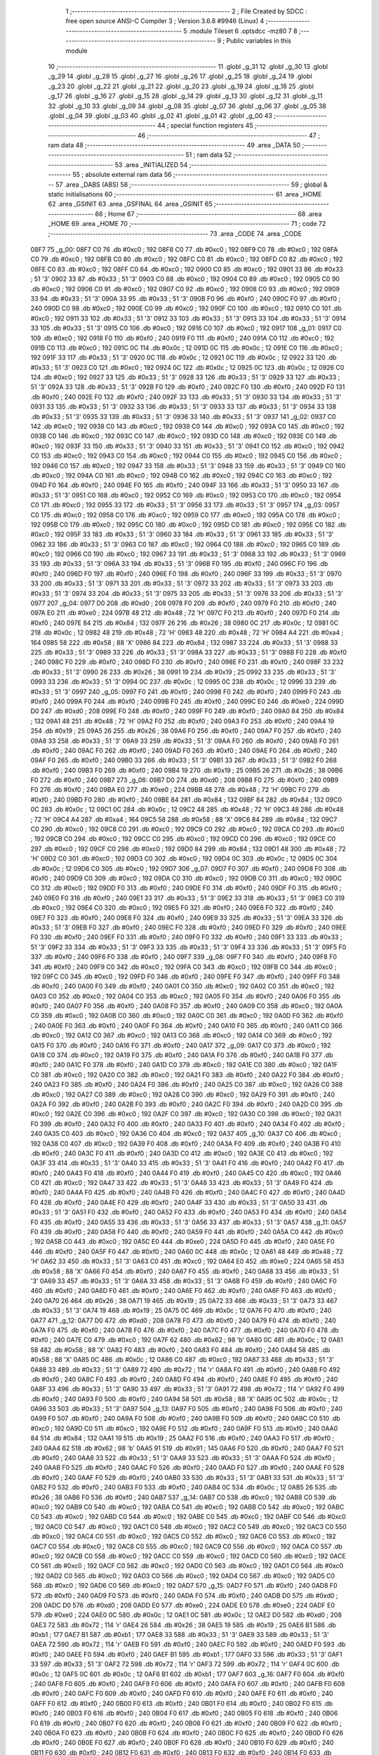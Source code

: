                               1 ;--------------------------------------------------------
                              2 ; File Created by SDCC : free open source ANSI-C Compiler
                              3 ; Version 3.6.8 #9946 (Linux)
                              4 ;--------------------------------------------------------
                              5 	.module Tileset
                              6 	.optsdcc -mz80
                              7 	
                              8 ;--------------------------------------------------------
                              9 ; Public variables in this module
                             10 ;--------------------------------------------------------
                             11 	.globl _g_31
                             12 	.globl _g_30
                             13 	.globl _g_29
                             14 	.globl _g_28
                             15 	.globl _g_27
                             16 	.globl _g_26
                             17 	.globl _g_25
                             18 	.globl _g_24
                             19 	.globl _g_23
                             20 	.globl _g_22
                             21 	.globl _g_21
                             22 	.globl _g_20
                             23 	.globl _g_19
                             24 	.globl _g_18
                             25 	.globl _g_17
                             26 	.globl _g_16
                             27 	.globl _g_15
                             28 	.globl _g_14
                             29 	.globl _g_13
                             30 	.globl _g_12
                             31 	.globl _g_11
                             32 	.globl _g_10
                             33 	.globl _g_09
                             34 	.globl _g_08
                             35 	.globl _g_07
                             36 	.globl _g_06
                             37 	.globl _g_05
                             38 	.globl _g_04
                             39 	.globl _g_03
                             40 	.globl _g_02
                             41 	.globl _g_01
                             42 	.globl _g_00
                             43 ;--------------------------------------------------------
                             44 ; special function registers
                             45 ;--------------------------------------------------------
                             46 ;--------------------------------------------------------
                             47 ; ram data
                             48 ;--------------------------------------------------------
                             49 	.area _DATA
                             50 ;--------------------------------------------------------
                             51 ; ram data
                             52 ;--------------------------------------------------------
                             53 	.area _INITIALIZED
                             54 ;--------------------------------------------------------
                             55 ; absolute external ram data
                             56 ;--------------------------------------------------------
                             57 	.area _DABS (ABS)
                             58 ;--------------------------------------------------------
                             59 ; global & static initialisations
                             60 ;--------------------------------------------------------
                             61 	.area _HOME
                             62 	.area _GSINIT
                             63 	.area _GSFINAL
                             64 	.area _GSINIT
                             65 ;--------------------------------------------------------
                             66 ; Home
                             67 ;--------------------------------------------------------
                             68 	.area _HOME
                             69 	.area _HOME
                             70 ;--------------------------------------------------------
                             71 ; code
                             72 ;--------------------------------------------------------
                             73 	.area _CODE
                             74 	.area _CODE
   08F7                      75 _g_00:
   08F7 C0                   76 	.db #0xc0	; 192
   08F8 C0                   77 	.db #0xc0	; 192
   08F9 C0                   78 	.db #0xc0	; 192
   08FA C0                   79 	.db #0xc0	; 192
   08FB C0                   80 	.db #0xc0	; 192
   08FC C0                   81 	.db #0xc0	; 192
   08FD C0                   82 	.db #0xc0	; 192
   08FE C0                   83 	.db #0xc0	; 192
   08FF C0                   84 	.db #0xc0	; 192
   0900 C0                   85 	.db #0xc0	; 192
   0901 33                   86 	.db #0x33	; 51	'3'
   0902 33                   87 	.db #0x33	; 51	'3'
   0903 C0                   88 	.db #0xc0	; 192
   0904 C0                   89 	.db #0xc0	; 192
   0905 C0                   90 	.db #0xc0	; 192
   0906 C0                   91 	.db #0xc0	; 192
   0907 C0                   92 	.db #0xc0	; 192
   0908 C0                   93 	.db #0xc0	; 192
   0909 33                   94 	.db #0x33	; 51	'3'
   090A 33                   95 	.db #0x33	; 51	'3'
   090B F0                   96 	.db #0xf0	; 240
   090C F0                   97 	.db #0xf0	; 240
   090D C0                   98 	.db #0xc0	; 192
   090E C0                   99 	.db #0xc0	; 192
   090F C0                  100 	.db #0xc0	; 192
   0910 C0                  101 	.db #0xc0	; 192
   0911 33                  102 	.db #0x33	; 51	'3'
   0912 33                  103 	.db #0x33	; 51	'3'
   0913 33                  104 	.db #0x33	; 51	'3'
   0914 33                  105 	.db #0x33	; 51	'3'
   0915 C0                  106 	.db #0xc0	; 192
   0916 C0                  107 	.db #0xc0	; 192
   0917                     108 _g_01:
   0917 C0                  109 	.db #0xc0	; 192
   0918 F0                  110 	.db #0xf0	; 240
   0919 F0                  111 	.db #0xf0	; 240
   091A C0                  112 	.db #0xc0	; 192
   091B C0                  113 	.db #0xc0	; 192
   091C 0C                  114 	.db #0x0c	; 12
   091D 0C                  115 	.db #0x0c	; 12
   091E C0                  116 	.db #0xc0	; 192
   091F 33                  117 	.db #0x33	; 51	'3'
   0920 0C                  118 	.db #0x0c	; 12
   0921 0C                  119 	.db #0x0c	; 12
   0922 33                  120 	.db #0x33	; 51	'3'
   0923 C0                  121 	.db #0xc0	; 192
   0924 0C                  122 	.db #0x0c	; 12
   0925 0C                  123 	.db #0x0c	; 12
   0926 C0                  124 	.db #0xc0	; 192
   0927 33                  125 	.db #0x33	; 51	'3'
   0928 33                  126 	.db #0x33	; 51	'3'
   0929 33                  127 	.db #0x33	; 51	'3'
   092A 33                  128 	.db #0x33	; 51	'3'
   092B F0                  129 	.db #0xf0	; 240
   092C F0                  130 	.db #0xf0	; 240
   092D F0                  131 	.db #0xf0	; 240
   092E F0                  132 	.db #0xf0	; 240
   092F 33                  133 	.db #0x33	; 51	'3'
   0930 33                  134 	.db #0x33	; 51	'3'
   0931 33                  135 	.db #0x33	; 51	'3'
   0932 33                  136 	.db #0x33	; 51	'3'
   0933 33                  137 	.db #0x33	; 51	'3'
   0934 33                  138 	.db #0x33	; 51	'3'
   0935 33                  139 	.db #0x33	; 51	'3'
   0936 33                  140 	.db #0x33	; 51	'3'
   0937                     141 _g_02:
   0937 C0                  142 	.db #0xc0	; 192
   0938 C0                  143 	.db #0xc0	; 192
   0939 C0                  144 	.db #0xc0	; 192
   093A C0                  145 	.db #0xc0	; 192
   093B C0                  146 	.db #0xc0	; 192
   093C C0                  147 	.db #0xc0	; 192
   093D C0                  148 	.db #0xc0	; 192
   093E C0                  149 	.db #0xc0	; 192
   093F 33                  150 	.db #0x33	; 51	'3'
   0940 33                  151 	.db #0x33	; 51	'3'
   0941 C0                  152 	.db #0xc0	; 192
   0942 C0                  153 	.db #0xc0	; 192
   0943 C0                  154 	.db #0xc0	; 192
   0944 C0                  155 	.db #0xc0	; 192
   0945 C0                  156 	.db #0xc0	; 192
   0946 C0                  157 	.db #0xc0	; 192
   0947 33                  158 	.db #0x33	; 51	'3'
   0948 33                  159 	.db #0x33	; 51	'3'
   0949 C0                  160 	.db #0xc0	; 192
   094A C0                  161 	.db #0xc0	; 192
   094B C0                  162 	.db #0xc0	; 192
   094C C0                  163 	.db #0xc0	; 192
   094D F0                  164 	.db #0xf0	; 240
   094E F0                  165 	.db #0xf0	; 240
   094F 33                  166 	.db #0x33	; 51	'3'
   0950 33                  167 	.db #0x33	; 51	'3'
   0951 C0                  168 	.db #0xc0	; 192
   0952 C0                  169 	.db #0xc0	; 192
   0953 C0                  170 	.db #0xc0	; 192
   0954 C0                  171 	.db #0xc0	; 192
   0955 33                  172 	.db #0x33	; 51	'3'
   0956 33                  173 	.db #0x33	; 51	'3'
   0957                     174 _g_03:
   0957 C0                  175 	.db #0xc0	; 192
   0958 C0                  176 	.db #0xc0	; 192
   0959 C0                  177 	.db #0xc0	; 192
   095A C0                  178 	.db #0xc0	; 192
   095B C0                  179 	.db #0xc0	; 192
   095C C0                  180 	.db #0xc0	; 192
   095D C0                  181 	.db #0xc0	; 192
   095E C0                  182 	.db #0xc0	; 192
   095F 33                  183 	.db #0x33	; 51	'3'
   0960 33                  184 	.db #0x33	; 51	'3'
   0961 33                  185 	.db #0x33	; 51	'3'
   0962 33                  186 	.db #0x33	; 51	'3'
   0963 C0                  187 	.db #0xc0	; 192
   0964 C0                  188 	.db #0xc0	; 192
   0965 C0                  189 	.db #0xc0	; 192
   0966 C0                  190 	.db #0xc0	; 192
   0967 33                  191 	.db #0x33	; 51	'3'
   0968 33                  192 	.db #0x33	; 51	'3'
   0969 33                  193 	.db #0x33	; 51	'3'
   096A 33                  194 	.db #0x33	; 51	'3'
   096B F0                  195 	.db #0xf0	; 240
   096C F0                  196 	.db #0xf0	; 240
   096D F0                  197 	.db #0xf0	; 240
   096E F0                  198 	.db #0xf0	; 240
   096F 33                  199 	.db #0x33	; 51	'3'
   0970 33                  200 	.db #0x33	; 51	'3'
   0971 33                  201 	.db #0x33	; 51	'3'
   0972 33                  202 	.db #0x33	; 51	'3'
   0973 33                  203 	.db #0x33	; 51	'3'
   0974 33                  204 	.db #0x33	; 51	'3'
   0975 33                  205 	.db #0x33	; 51	'3'
   0976 33                  206 	.db #0x33	; 51	'3'
   0977                     207 _g_04:
   0977 D0                  208 	.db #0xd0	; 208
   0978 F0                  209 	.db #0xf0	; 240
   0979 F0                  210 	.db #0xf0	; 240
   097A E0                  211 	.db #0xe0	; 224
   097B 48                  212 	.db #0x48	; 72	'H'
   097C F0                  213 	.db #0xf0	; 240
   097D F0                  214 	.db #0xf0	; 240
   097E 84                  215 	.db #0x84	; 132
   097F 26                  216 	.db #0x26	; 38
   0980 0C                  217 	.db #0x0c	; 12
   0981 0C                  218 	.db #0x0c	; 12
   0982 48                  219 	.db #0x48	; 72	'H'
   0983 48                  220 	.db #0x48	; 72	'H'
   0984 A4                  221 	.db #0xa4	; 164
   0985 58                  222 	.db #0x58	; 88	'X'
   0986 84                  223 	.db #0x84	; 132
   0987 33                  224 	.db #0x33	; 51	'3'
   0988 33                  225 	.db #0x33	; 51	'3'
   0989 33                  226 	.db #0x33	; 51	'3'
   098A 33                  227 	.db #0x33	; 51	'3'
   098B F0                  228 	.db #0xf0	; 240
   098C F0                  229 	.db #0xf0	; 240
   098D F0                  230 	.db #0xf0	; 240
   098E F0                  231 	.db #0xf0	; 240
   098F 33                  232 	.db #0x33	; 51	'3'
   0990 26                  233 	.db #0x26	; 38
   0991 19                  234 	.db #0x19	; 25
   0992 33                  235 	.db #0x33	; 51	'3'
   0993 33                  236 	.db #0x33	; 51	'3'
   0994 0C                  237 	.db #0x0c	; 12
   0995 0C                  238 	.db #0x0c	; 12
   0996 33                  239 	.db #0x33	; 51	'3'
   0997                     240 _g_05:
   0997 F0                  241 	.db #0xf0	; 240
   0998 F0                  242 	.db #0xf0	; 240
   0999 F0                  243 	.db #0xf0	; 240
   099A F0                  244 	.db #0xf0	; 240
   099B F0                  245 	.db #0xf0	; 240
   099C E0                  246 	.db #0xe0	; 224
   099D D0                  247 	.db #0xd0	; 208
   099E F0                  248 	.db #0xf0	; 240
   099F F0                  249 	.db #0xf0	; 240
   09A0 84                  250 	.db #0x84	; 132
   09A1 48                  251 	.db #0x48	; 72	'H'
   09A2 F0                  252 	.db #0xf0	; 240
   09A3 F0                  253 	.db #0xf0	; 240
   09A4 19                  254 	.db #0x19	; 25
   09A5 26                  255 	.db #0x26	; 38
   09A6 F0                  256 	.db #0xf0	; 240
   09A7 F0                  257 	.db #0xf0	; 240
   09A8 33                  258 	.db #0x33	; 51	'3'
   09A9 33                  259 	.db #0x33	; 51	'3'
   09AA F0                  260 	.db #0xf0	; 240
   09AB F0                  261 	.db #0xf0	; 240
   09AC F0                  262 	.db #0xf0	; 240
   09AD F0                  263 	.db #0xf0	; 240
   09AE F0                  264 	.db #0xf0	; 240
   09AF F0                  265 	.db #0xf0	; 240
   09B0 33                  266 	.db #0x33	; 51	'3'
   09B1 33                  267 	.db #0x33	; 51	'3'
   09B2 F0                  268 	.db #0xf0	; 240
   09B3 F0                  269 	.db #0xf0	; 240
   09B4 19                  270 	.db #0x19	; 25
   09B5 26                  271 	.db #0x26	; 38
   09B6 F0                  272 	.db #0xf0	; 240
   09B7                     273 _g_06:
   09B7 D0                  274 	.db #0xd0	; 208
   09B8 F0                  275 	.db #0xf0	; 240
   09B9 F0                  276 	.db #0xf0	; 240
   09BA E0                  277 	.db #0xe0	; 224
   09BB 48                  278 	.db #0x48	; 72	'H'
   09BC F0                  279 	.db #0xf0	; 240
   09BD F0                  280 	.db #0xf0	; 240
   09BE 84                  281 	.db #0x84	; 132
   09BF 84                  282 	.db #0x84	; 132
   09C0 0C                  283 	.db #0x0c	; 12
   09C1 0C                  284 	.db #0x0c	; 12
   09C2 48                  285 	.db #0x48	; 72	'H'
   09C3 48                  286 	.db #0x48	; 72	'H'
   09C4 A4                  287 	.db #0xa4	; 164
   09C5 58                  288 	.db #0x58	; 88	'X'
   09C6 84                  289 	.db #0x84	; 132
   09C7 C0                  290 	.db #0xc0	; 192
   09C8 C0                  291 	.db #0xc0	; 192
   09C9 C0                  292 	.db #0xc0	; 192
   09CA C0                  293 	.db #0xc0	; 192
   09CB C0                  294 	.db #0xc0	; 192
   09CC C0                  295 	.db #0xc0	; 192
   09CD C0                  296 	.db #0xc0	; 192
   09CE C0                  297 	.db #0xc0	; 192
   09CF C0                  298 	.db #0xc0	; 192
   09D0 84                  299 	.db #0x84	; 132
   09D1 48                  300 	.db #0x48	; 72	'H'
   09D2 C0                  301 	.db #0xc0	; 192
   09D3 C0                  302 	.db #0xc0	; 192
   09D4 0C                  303 	.db #0x0c	; 12
   09D5 0C                  304 	.db #0x0c	; 12
   09D6 C0                  305 	.db #0xc0	; 192
   09D7                     306 _g_07:
   09D7 F0                  307 	.db #0xf0	; 240
   09D8 F0                  308 	.db #0xf0	; 240
   09D9 C0                  309 	.db #0xc0	; 192
   09DA C0                  310 	.db #0xc0	; 192
   09DB C0                  311 	.db #0xc0	; 192
   09DC C0                  312 	.db #0xc0	; 192
   09DD F0                  313 	.db #0xf0	; 240
   09DE F0                  314 	.db #0xf0	; 240
   09DF F0                  315 	.db #0xf0	; 240
   09E0 F0                  316 	.db #0xf0	; 240
   09E1 33                  317 	.db #0x33	; 51	'3'
   09E2 33                  318 	.db #0x33	; 51	'3'
   09E3 C0                  319 	.db #0xc0	; 192
   09E4 C0                  320 	.db #0xc0	; 192
   09E5 F0                  321 	.db #0xf0	; 240
   09E6 F0                  322 	.db #0xf0	; 240
   09E7 F0                  323 	.db #0xf0	; 240
   09E8 F0                  324 	.db #0xf0	; 240
   09E9 33                  325 	.db #0x33	; 51	'3'
   09EA 33                  326 	.db #0x33	; 51	'3'
   09EB F0                  327 	.db #0xf0	; 240
   09EC F0                  328 	.db #0xf0	; 240
   09ED F0                  329 	.db #0xf0	; 240
   09EE F0                  330 	.db #0xf0	; 240
   09EF F0                  331 	.db #0xf0	; 240
   09F0 F0                  332 	.db #0xf0	; 240
   09F1 33                  333 	.db #0x33	; 51	'3'
   09F2 33                  334 	.db #0x33	; 51	'3'
   09F3 33                  335 	.db #0x33	; 51	'3'
   09F4 33                  336 	.db #0x33	; 51	'3'
   09F5 F0                  337 	.db #0xf0	; 240
   09F6 F0                  338 	.db #0xf0	; 240
   09F7                     339 _g_08:
   09F7 F0                  340 	.db #0xf0	; 240
   09F8 F0                  341 	.db #0xf0	; 240
   09F9 C0                  342 	.db #0xc0	; 192
   09FA C0                  343 	.db #0xc0	; 192
   09FB C0                  344 	.db #0xc0	; 192
   09FC C0                  345 	.db #0xc0	; 192
   09FD F0                  346 	.db #0xf0	; 240
   09FE F0                  347 	.db #0xf0	; 240
   09FF F0                  348 	.db #0xf0	; 240
   0A00 F0                  349 	.db #0xf0	; 240
   0A01 C0                  350 	.db #0xc0	; 192
   0A02 C0                  351 	.db #0xc0	; 192
   0A03 C0                  352 	.db #0xc0	; 192
   0A04 C0                  353 	.db #0xc0	; 192
   0A05 F0                  354 	.db #0xf0	; 240
   0A06 F0                  355 	.db #0xf0	; 240
   0A07 F0                  356 	.db #0xf0	; 240
   0A08 F0                  357 	.db #0xf0	; 240
   0A09 C0                  358 	.db #0xc0	; 192
   0A0A C0                  359 	.db #0xc0	; 192
   0A0B C0                  360 	.db #0xc0	; 192
   0A0C C0                  361 	.db #0xc0	; 192
   0A0D F0                  362 	.db #0xf0	; 240
   0A0E F0                  363 	.db #0xf0	; 240
   0A0F F0                  364 	.db #0xf0	; 240
   0A10 F0                  365 	.db #0xf0	; 240
   0A11 C0                  366 	.db #0xc0	; 192
   0A12 C0                  367 	.db #0xc0	; 192
   0A13 C0                  368 	.db #0xc0	; 192
   0A14 C0                  369 	.db #0xc0	; 192
   0A15 F0                  370 	.db #0xf0	; 240
   0A16 F0                  371 	.db #0xf0	; 240
   0A17                     372 _g_09:
   0A17 C0                  373 	.db #0xc0	; 192
   0A18 C0                  374 	.db #0xc0	; 192
   0A19 F0                  375 	.db #0xf0	; 240
   0A1A F0                  376 	.db #0xf0	; 240
   0A1B F0                  377 	.db #0xf0	; 240
   0A1C F0                  378 	.db #0xf0	; 240
   0A1D C0                  379 	.db #0xc0	; 192
   0A1E C0                  380 	.db #0xc0	; 192
   0A1F C0                  381 	.db #0xc0	; 192
   0A20 C0                  382 	.db #0xc0	; 192
   0A21 F0                  383 	.db #0xf0	; 240
   0A22 F0                  384 	.db #0xf0	; 240
   0A23 F0                  385 	.db #0xf0	; 240
   0A24 F0                  386 	.db #0xf0	; 240
   0A25 C0                  387 	.db #0xc0	; 192
   0A26 C0                  388 	.db #0xc0	; 192
   0A27 C0                  389 	.db #0xc0	; 192
   0A28 C0                  390 	.db #0xc0	; 192
   0A29 F0                  391 	.db #0xf0	; 240
   0A2A F0                  392 	.db #0xf0	; 240
   0A2B F0                  393 	.db #0xf0	; 240
   0A2C F0                  394 	.db #0xf0	; 240
   0A2D C0                  395 	.db #0xc0	; 192
   0A2E C0                  396 	.db #0xc0	; 192
   0A2F C0                  397 	.db #0xc0	; 192
   0A30 C0                  398 	.db #0xc0	; 192
   0A31 F0                  399 	.db #0xf0	; 240
   0A32 F0                  400 	.db #0xf0	; 240
   0A33 F0                  401 	.db #0xf0	; 240
   0A34 F0                  402 	.db #0xf0	; 240
   0A35 C0                  403 	.db #0xc0	; 192
   0A36 C0                  404 	.db #0xc0	; 192
   0A37                     405 _g_10:
   0A37 C0                  406 	.db #0xc0	; 192
   0A38 C0                  407 	.db #0xc0	; 192
   0A39 F0                  408 	.db #0xf0	; 240
   0A3A F0                  409 	.db #0xf0	; 240
   0A3B F0                  410 	.db #0xf0	; 240
   0A3C F0                  411 	.db #0xf0	; 240
   0A3D C0                  412 	.db #0xc0	; 192
   0A3E C0                  413 	.db #0xc0	; 192
   0A3F 33                  414 	.db #0x33	; 51	'3'
   0A40 33                  415 	.db #0x33	; 51	'3'
   0A41 F0                  416 	.db #0xf0	; 240
   0A42 F0                  417 	.db #0xf0	; 240
   0A43 F0                  418 	.db #0xf0	; 240
   0A44 F0                  419 	.db #0xf0	; 240
   0A45 C0                  420 	.db #0xc0	; 192
   0A46 C0                  421 	.db #0xc0	; 192
   0A47 33                  422 	.db #0x33	; 51	'3'
   0A48 33                  423 	.db #0x33	; 51	'3'
   0A49 F0                  424 	.db #0xf0	; 240
   0A4A F0                  425 	.db #0xf0	; 240
   0A4B F0                  426 	.db #0xf0	; 240
   0A4C F0                  427 	.db #0xf0	; 240
   0A4D F0                  428 	.db #0xf0	; 240
   0A4E F0                  429 	.db #0xf0	; 240
   0A4F 33                  430 	.db #0x33	; 51	'3'
   0A50 33                  431 	.db #0x33	; 51	'3'
   0A51 F0                  432 	.db #0xf0	; 240
   0A52 F0                  433 	.db #0xf0	; 240
   0A53 F0                  434 	.db #0xf0	; 240
   0A54 F0                  435 	.db #0xf0	; 240
   0A55 33                  436 	.db #0x33	; 51	'3'
   0A56 33                  437 	.db #0x33	; 51	'3'
   0A57                     438 _g_11:
   0A57 F0                  439 	.db #0xf0	; 240
   0A58 F0                  440 	.db #0xf0	; 240
   0A59 F0                  441 	.db #0xf0	; 240
   0A5A C0                  442 	.db #0xc0	; 192
   0A5B C0                  443 	.db #0xc0	; 192
   0A5C E0                  444 	.db #0xe0	; 224
   0A5D F0                  445 	.db #0xf0	; 240
   0A5E F0                  446 	.db #0xf0	; 240
   0A5F F0                  447 	.db #0xf0	; 240
   0A60 0C                  448 	.db #0x0c	; 12
   0A61 48                  449 	.db #0x48	; 72	'H'
   0A62 33                  450 	.db #0x33	; 51	'3'
   0A63 C0                  451 	.db #0xc0	; 192
   0A64 E0                  452 	.db #0xe0	; 224
   0A65 58                  453 	.db #0x58	; 88	'X'
   0A66 F0                  454 	.db #0xf0	; 240
   0A67 F0                  455 	.db #0xf0	; 240
   0A68 33                  456 	.db #0x33	; 51	'3'
   0A69 33                  457 	.db #0x33	; 51	'3'
   0A6A 33                  458 	.db #0x33	; 51	'3'
   0A6B F0                  459 	.db #0xf0	; 240
   0A6C F0                  460 	.db #0xf0	; 240
   0A6D F0                  461 	.db #0xf0	; 240
   0A6E F0                  462 	.db #0xf0	; 240
   0A6F F0                  463 	.db #0xf0	; 240
   0A70 26                  464 	.db #0x26	; 38
   0A71 19                  465 	.db #0x19	; 25
   0A72 33                  466 	.db #0x33	; 51	'3'
   0A73 33                  467 	.db #0x33	; 51	'3'
   0A74 19                  468 	.db #0x19	; 25
   0A75 0C                  469 	.db #0x0c	; 12
   0A76 F0                  470 	.db #0xf0	; 240
   0A77                     471 _g_12:
   0A77 D0                  472 	.db #0xd0	; 208
   0A78 F0                  473 	.db #0xf0	; 240
   0A79 F0                  474 	.db #0xf0	; 240
   0A7A F0                  475 	.db #0xf0	; 240
   0A7B F0                  476 	.db #0xf0	; 240
   0A7C F0                  477 	.db #0xf0	; 240
   0A7D F0                  478 	.db #0xf0	; 240
   0A7E C0                  479 	.db #0xc0	; 192
   0A7F 62                  480 	.db #0x62	; 98	'b'
   0A80 0C                  481 	.db #0x0c	; 12
   0A81 58                  482 	.db #0x58	; 88	'X'
   0A82 F0                  483 	.db #0xf0	; 240
   0A83 F0                  484 	.db #0xf0	; 240
   0A84 58                  485 	.db #0x58	; 88	'X'
   0A85 0C                  486 	.db #0x0c	; 12
   0A86 C0                  487 	.db #0xc0	; 192
   0A87 33                  488 	.db #0x33	; 51	'3'
   0A88 33                  489 	.db #0x33	; 51	'3'
   0A89 72                  490 	.db #0x72	; 114	'r'
   0A8A F0                  491 	.db #0xf0	; 240
   0A8B F0                  492 	.db #0xf0	; 240
   0A8C F0                  493 	.db #0xf0	; 240
   0A8D F0                  494 	.db #0xf0	; 240
   0A8E F0                  495 	.db #0xf0	; 240
   0A8F 33                  496 	.db #0x33	; 51	'3'
   0A90 33                  497 	.db #0x33	; 51	'3'
   0A91 72                  498 	.db #0x72	; 114	'r'
   0A92 F0                  499 	.db #0xf0	; 240
   0A93 F0                  500 	.db #0xf0	; 240
   0A94 58                  501 	.db #0x58	; 88	'X'
   0A95 0C                  502 	.db #0x0c	; 12
   0A96 33                  503 	.db #0x33	; 51	'3'
   0A97                     504 _g_13:
   0A97 F0                  505 	.db #0xf0	; 240
   0A98 F0                  506 	.db #0xf0	; 240
   0A99 F0                  507 	.db #0xf0	; 240
   0A9A F0                  508 	.db #0xf0	; 240
   0A9B F0                  509 	.db #0xf0	; 240
   0A9C C0                  510 	.db #0xc0	; 192
   0A9D C0                  511 	.db #0xc0	; 192
   0A9E F0                  512 	.db #0xf0	; 240
   0A9F F0                  513 	.db #0xf0	; 240
   0AA0 84                  514 	.db #0x84	; 132
   0AA1 19                  515 	.db #0x19	; 25
   0AA2 F0                  516 	.db #0xf0	; 240
   0AA3 F0                  517 	.db #0xf0	; 240
   0AA4 62                  518 	.db #0x62	; 98	'b'
   0AA5 91                  519 	.db #0x91	; 145
   0AA6 F0                  520 	.db #0xf0	; 240
   0AA7 F0                  521 	.db #0xf0	; 240
   0AA8 33                  522 	.db #0x33	; 51	'3'
   0AA9 33                  523 	.db #0x33	; 51	'3'
   0AAA F0                  524 	.db #0xf0	; 240
   0AAB F0                  525 	.db #0xf0	; 240
   0AAC F0                  526 	.db #0xf0	; 240
   0AAD F0                  527 	.db #0xf0	; 240
   0AAE F0                  528 	.db #0xf0	; 240
   0AAF F0                  529 	.db #0xf0	; 240
   0AB0 33                  530 	.db #0x33	; 51	'3'
   0AB1 33                  531 	.db #0x33	; 51	'3'
   0AB2 F0                  532 	.db #0xf0	; 240
   0AB3 F0                  533 	.db #0xf0	; 240
   0AB4 0C                  534 	.db #0x0c	; 12
   0AB5 26                  535 	.db #0x26	; 38
   0AB6 F0                  536 	.db #0xf0	; 240
   0AB7                     537 _g_14:
   0AB7 C0                  538 	.db #0xc0	; 192
   0AB8 C0                  539 	.db #0xc0	; 192
   0AB9 C0                  540 	.db #0xc0	; 192
   0ABA C0                  541 	.db #0xc0	; 192
   0ABB C0                  542 	.db #0xc0	; 192
   0ABC C0                  543 	.db #0xc0	; 192
   0ABD C0                  544 	.db #0xc0	; 192
   0ABE C0                  545 	.db #0xc0	; 192
   0ABF C0                  546 	.db #0xc0	; 192
   0AC0 C0                  547 	.db #0xc0	; 192
   0AC1 C0                  548 	.db #0xc0	; 192
   0AC2 C0                  549 	.db #0xc0	; 192
   0AC3 C0                  550 	.db #0xc0	; 192
   0AC4 C0                  551 	.db #0xc0	; 192
   0AC5 C0                  552 	.db #0xc0	; 192
   0AC6 C0                  553 	.db #0xc0	; 192
   0AC7 C0                  554 	.db #0xc0	; 192
   0AC8 C0                  555 	.db #0xc0	; 192
   0AC9 C0                  556 	.db #0xc0	; 192
   0ACA C0                  557 	.db #0xc0	; 192
   0ACB C0                  558 	.db #0xc0	; 192
   0ACC C0                  559 	.db #0xc0	; 192
   0ACD C0                  560 	.db #0xc0	; 192
   0ACE C0                  561 	.db #0xc0	; 192
   0ACF C0                  562 	.db #0xc0	; 192
   0AD0 C0                  563 	.db #0xc0	; 192
   0AD1 C0                  564 	.db #0xc0	; 192
   0AD2 C0                  565 	.db #0xc0	; 192
   0AD3 C0                  566 	.db #0xc0	; 192
   0AD4 C0                  567 	.db #0xc0	; 192
   0AD5 C0                  568 	.db #0xc0	; 192
   0AD6 C0                  569 	.db #0xc0	; 192
   0AD7                     570 _g_15:
   0AD7 F0                  571 	.db #0xf0	; 240
   0AD8 F0                  572 	.db #0xf0	; 240
   0AD9 F0                  573 	.db #0xf0	; 240
   0ADA F0                  574 	.db #0xf0	; 240
   0ADB D0                  575 	.db #0xd0	; 208
   0ADC D0                  576 	.db #0xd0	; 208
   0ADD E0                  577 	.db #0xe0	; 224
   0ADE E0                  578 	.db #0xe0	; 224
   0ADF E0                  579 	.db #0xe0	; 224
   0AE0 0C                  580 	.db #0x0c	; 12
   0AE1 0C                  581 	.db #0x0c	; 12
   0AE2 D0                  582 	.db #0xd0	; 208
   0AE3 72                  583 	.db #0x72	; 114	'r'
   0AE4 26                  584 	.db #0x26	; 38
   0AE5 19                  585 	.db #0x19	; 25
   0AE6 B1                  586 	.db #0xb1	; 177
   0AE7 B1                  587 	.db #0xb1	; 177
   0AE8 33                  588 	.db #0x33	; 51	'3'
   0AE9 33                  589 	.db #0x33	; 51	'3'
   0AEA 72                  590 	.db #0x72	; 114	'r'
   0AEB F0                  591 	.db #0xf0	; 240
   0AEC F0                  592 	.db #0xf0	; 240
   0AED F0                  593 	.db #0xf0	; 240
   0AEE F0                  594 	.db #0xf0	; 240
   0AEF B1                  595 	.db #0xb1	; 177
   0AF0 33                  596 	.db #0x33	; 51	'3'
   0AF1 33                  597 	.db #0x33	; 51	'3'
   0AF2 72                  598 	.db #0x72	; 114	'r'
   0AF3 72                  599 	.db #0x72	; 114	'r'
   0AF4 0C                  600 	.db #0x0c	; 12
   0AF5 0C                  601 	.db #0x0c	; 12
   0AF6 B1                  602 	.db #0xb1	; 177
   0AF7                     603 _g_16:
   0AF7 F0                  604 	.db #0xf0	; 240
   0AF8 F0                  605 	.db #0xf0	; 240
   0AF9 F0                  606 	.db #0xf0	; 240
   0AFA F0                  607 	.db #0xf0	; 240
   0AFB F0                  608 	.db #0xf0	; 240
   0AFC F0                  609 	.db #0xf0	; 240
   0AFD F0                  610 	.db #0xf0	; 240
   0AFE F0                  611 	.db #0xf0	; 240
   0AFF F0                  612 	.db #0xf0	; 240
   0B00 F0                  613 	.db #0xf0	; 240
   0B01 F0                  614 	.db #0xf0	; 240
   0B02 F0                  615 	.db #0xf0	; 240
   0B03 F0                  616 	.db #0xf0	; 240
   0B04 F0                  617 	.db #0xf0	; 240
   0B05 F0                  618 	.db #0xf0	; 240
   0B06 F0                  619 	.db #0xf0	; 240
   0B07 F0                  620 	.db #0xf0	; 240
   0B08 F0                  621 	.db #0xf0	; 240
   0B09 F0                  622 	.db #0xf0	; 240
   0B0A F0                  623 	.db #0xf0	; 240
   0B0B F0                  624 	.db #0xf0	; 240
   0B0C F0                  625 	.db #0xf0	; 240
   0B0D F0                  626 	.db #0xf0	; 240
   0B0E F0                  627 	.db #0xf0	; 240
   0B0F F0                  628 	.db #0xf0	; 240
   0B10 F0                  629 	.db #0xf0	; 240
   0B11 F0                  630 	.db #0xf0	; 240
   0B12 F0                  631 	.db #0xf0	; 240
   0B13 F0                  632 	.db #0xf0	; 240
   0B14 F0                  633 	.db #0xf0	; 240
   0B15 F0                  634 	.db #0xf0	; 240
   0B16 F0                  635 	.db #0xf0	; 240
   0B17                     636 _g_17:
   0B17 F8                  637 	.db #0xf8	; 248
   0B18 F0                  638 	.db #0xf0	; 240
   0B19 F0                  639 	.db #0xf0	; 240
   0B1A 56                  640 	.db #0x56	; 86	'V'
   0B1B F8                  641 	.db #0xf8	; 248
   0B1C A1                  642 	.db #0xa1	; 161
   0B1D F0                  643 	.db #0xf0	; 240
   0B1E 56                  644 	.db #0x56	; 86	'V'
   0B1F F0                  645 	.db #0xf0	; 240
   0B20 46                  646 	.db #0x46	; 70	'F'
   0B21 D8                  647 	.db #0xd8	; 216
   0B22 F0                  648 	.db #0xf0	; 240
   0B23 F0                  649 	.db #0xf0	; 240
   0B24 56                  650 	.db #0x56	; 86	'V'
   0B25 F8                  651 	.db #0xf8	; 248
   0B26 A1                  652 	.db #0xa1	; 161
   0B27 F4                  653 	.db #0xf4	; 244
   0B28 52                  654 	.db #0x52	; 82	'R'
   0B29 F0                  655 	.db #0xf0	; 240
   0B2A A9                  656 	.db #0xa9	; 169
   0B2B F4                  657 	.db #0xf4	; 244
   0B2C F0                  658 	.db #0xf0	; 240
   0B2D F0                  659 	.db #0xf0	; 240
   0B2E A9                  660 	.db #0xa9	; 169
   0B2F F0                  661 	.db #0xf0	; 240
   0B30 A9                  662 	.db #0xa9	; 169
   0B31 F4                  663 	.db #0xf4	; 244
   0B32 52                  664 	.db #0x52	; 82	'R'
   0B33 F0                  665 	.db #0xf0	; 240
   0B34 89                  666 	.db #0x89	; 137
   0B35 E4                  667 	.db #0xe4	; 228
   0B36 F0                  668 	.db #0xf0	; 240
   0B37                     669 _g_18:
   0B37 52                  670 	.db #0x52	; 82	'R'
   0B38 F0                  671 	.db #0xf0	; 240
   0B39 F0                  672 	.db #0xf0	; 240
   0B3A F0                  673 	.db #0xf0	; 240
   0B3B 52                  674 	.db #0x52	; 82	'R'
   0B3C F0                  675 	.db #0xf0	; 240
   0B3D F0                  676 	.db #0xf0	; 240
   0B3E F8                  677 	.db #0xf8	; 248
   0B3F F0                  678 	.db #0xf0	; 240
   0B40 FC                  679 	.db #0xfc	; 252
   0B41 F0                  680 	.db #0xf0	; 240
   0B42 F0                  681 	.db #0xf0	; 240
   0B43 F8                  682 	.db #0xf8	; 248
   0B44 F0                  683 	.db #0xf0	; 240
   0B45 03                  684 	.db #0x03	; 3
   0B46 F0                  685 	.db #0xf0	; 240
   0B47 F4                  686 	.db #0xf4	; 244
   0B48 52                  687 	.db #0x52	; 82	'R'
   0B49 A1                  688 	.db #0xa1	; 161
   0B4A F0                  689 	.db #0xf0	; 240
   0B4B F0                  690 	.db #0xf0	; 240
   0B4C F4                  691 	.db #0xf4	; 244
   0B4D 52                  692 	.db #0x52	; 82	'R'
   0B4E F0                  693 	.db #0xf0	; 240
   0B4F A1                  694 	.db #0xa1	; 161
   0B50 F0                  695 	.db #0xf0	; 240
   0B51 A1                  696 	.db #0xa1	; 161
   0B52 F0                  697 	.db #0xf0	; 240
   0B53 F0                  698 	.db #0xf0	; 240
   0B54 F0                  699 	.db #0xf0	; 240
   0B55 F0                  700 	.db #0xf0	; 240
   0B56 F0                  701 	.db #0xf0	; 240
   0B57                     702 _g_19:
   0B57 F0                  703 	.db #0xf0	; 240
   0B58 F0                  704 	.db #0xf0	; 240
   0B59 F0                  705 	.db #0xf0	; 240
   0B5A F0                  706 	.db #0xf0	; 240
   0B5B F0                  707 	.db #0xf0	; 240
   0B5C F0                  708 	.db #0xf0	; 240
   0B5D 03                  709 	.db #0x03	; 3
   0B5E A1                  710 	.db #0xa1	; 161
   0B5F F0                  711 	.db #0xf0	; 240
   0B60 F0                  712 	.db #0xf0	; 240
   0B61 F0                  713 	.db #0xf0	; 240
   0B62 A1                  714 	.db #0xa1	; 161
   0B63 F0                  715 	.db #0xf0	; 240
   0B64 F0                  716 	.db #0xf0	; 240
   0B65 FC                  717 	.db #0xfc	; 252
   0B66 F4                  718 	.db #0xf4	; 244
   0B67 F0                  719 	.db #0xf0	; 240
   0B68 F0                  720 	.db #0xf0	; 240
   0B69 A1                  721 	.db #0xa1	; 161
   0B6A F0                  722 	.db #0xf0	; 240
   0B6B F0                  723 	.db #0xf0	; 240
   0B6C F4                  724 	.db #0xf4	; 244
   0B6D F0                  725 	.db #0xf0	; 240
   0B6E 52                  726 	.db #0x52	; 82	'R'
   0B6F F0                  727 	.db #0xf0	; 240
   0B70 F8                  728 	.db #0xf8	; 248
   0B71 A1                  729 	.db #0xa1	; 161
   0B72 F0                  730 	.db #0xf0	; 240
   0B73 F4                  731 	.db #0xf4	; 244
   0B74 F0                  732 	.db #0xf0	; 240
   0B75 52                  733 	.db #0x52	; 82	'R'
   0B76 F0                  734 	.db #0xf0	; 240
   0B77                     735 _g_20:
   0B77 F0                  736 	.db #0xf0	; 240
   0B78 F0                  737 	.db #0xf0	; 240
   0B79 F0                  738 	.db #0xf0	; 240
   0B7A F0                  739 	.db #0xf0	; 240
   0B7B F0                  740 	.db #0xf0	; 240
   0B7C F0                  741 	.db #0xf0	; 240
   0B7D F0                  742 	.db #0xf0	; 240
   0B7E A1                  743 	.db #0xa1	; 161
   0B7F F0                  744 	.db #0xf0	; 240
   0B80 F0                  745 	.db #0xf0	; 240
   0B81 F0                  746 	.db #0xf0	; 240
   0B82 F8                  747 	.db #0xf8	; 248
   0B83 52                  748 	.db #0x52	; 82	'R'
   0B84 F0                  749 	.db #0xf0	; 240
   0B85 F0                  750 	.db #0xf0	; 240
   0B86 F4                  751 	.db #0xf4	; 244
   0B87 F8                  752 	.db #0xf8	; 248
   0B88 F4                  753 	.db #0xf4	; 244
   0B89 F0                  754 	.db #0xf0	; 240
   0B8A 03                  755 	.db #0x03	; 3
   0B8B FC                  756 	.db #0xfc	; 252
   0B8C F0                  757 	.db #0xf0	; 240
   0B8D F0                  758 	.db #0xf0	; 240
   0B8E F0                  759 	.db #0xf0	; 240
   0B8F 52                  760 	.db #0x52	; 82	'R'
   0B90 A1                  761 	.db #0xa1	; 161
   0B91 F0                  762 	.db #0xf0	; 240
   0B92 F0                  763 	.db #0xf0	; 240
   0B93 F0                  764 	.db #0xf0	; 240
   0B94 F0                  765 	.db #0xf0	; 240
   0B95 F0                  766 	.db #0xf0	; 240
   0B96 F0                  767 	.db #0xf0	; 240
   0B97                     768 _g_21:
   0B97 F0                  769 	.db #0xf0	; 240
   0B98 F0                  770 	.db #0xf0	; 240
   0B99 F0                  771 	.db #0xf0	; 240
   0B9A F0                  772 	.db #0xf0	; 240
   0B9B F0                  773 	.db #0xf0	; 240
   0B9C A1                  774 	.db #0xa1	; 161
   0B9D F0                  775 	.db #0xf0	; 240
   0B9E A1                  776 	.db #0xa1	; 161
   0B9F F0                  777 	.db #0xf0	; 240
   0BA0 A1                  778 	.db #0xa1	; 161
   0BA1 F0                  779 	.db #0xf0	; 240
   0BA2 F0                  780 	.db #0xf0	; 240
   0BA3 F0                  781 	.db #0xf0	; 240
   0BA4 F4                  782 	.db #0xf4	; 244
   0BA5 F0                  783 	.db #0xf0	; 240
   0BA6 F4                  784 	.db #0xf4	; 244
   0BA7 A1                  785 	.db #0xa1	; 161
   0BA8 F0                  786 	.db #0xf0	; 240
   0BA9 F0                  787 	.db #0xf0	; 240
   0BAA FC                  788 	.db #0xfc	; 252
   0BAB F0                  789 	.db #0xf0	; 240
   0BAC F0                  790 	.db #0xf0	; 240
   0BAD F0                  791 	.db #0xf0	; 240
   0BAE F4                  792 	.db #0xf4	; 244
   0BAF F0                  793 	.db #0xf0	; 240
   0BB0 F0                  794 	.db #0xf0	; 240
   0BB1 F0                  795 	.db #0xf0	; 240
   0BB2 03                  796 	.db #0x03	; 3
   0BB3 A1                  797 	.db #0xa1	; 161
   0BB4 F0                  798 	.db #0xf0	; 240
   0BB5 F4                  799 	.db #0xf4	; 244
   0BB6 F0                  800 	.db #0xf0	; 240
   0BB7                     801 _g_22:
   0BB7 F0                  802 	.db #0xf0	; 240
   0BB8 F0                  803 	.db #0xf0	; 240
   0BB9 72                  804 	.db #0x72	; 114	'r'
   0BBA F0                  805 	.db #0xf0	; 240
   0BBB 72                  806 	.db #0x72	; 114	'r'
   0BBC F0                  807 	.db #0xf0	; 240
   0BBD 72                  808 	.db #0x72	; 114	'r'
   0BBE 72                  809 	.db #0x72	; 114	'r'
   0BBF F0                  810 	.db #0xf0	; 240
   0BC0 F0                  811 	.db #0xf0	; 240
   0BC1 F0                  812 	.db #0xf0	; 240
   0BC2 B1                  813 	.db #0xb1	; 177
   0BC3 72                  814 	.db #0x72	; 114	'r'
   0BC4 F0                  815 	.db #0xf0	; 240
   0BC5 F0                  816 	.db #0xf0	; 240
   0BC6 B1                  817 	.db #0xb1	; 177
   0BC7 B1                  818 	.db #0xb1	; 177
   0BC8 F0                  819 	.db #0xf0	; 240
   0BC9 F0                  820 	.db #0xf0	; 240
   0BCA 33                  821 	.db #0x33	; 51	'3'
   0BCB F0                  822 	.db #0xf0	; 240
   0BCC B1                  823 	.db #0xb1	; 177
   0BCD B1                  824 	.db #0xb1	; 177
   0BCE B1                  825 	.db #0xb1	; 177
   0BCF 72                  826 	.db #0x72	; 114	'r'
   0BD0 F0                  827 	.db #0xf0	; 240
   0BD1 F0                  828 	.db #0xf0	; 240
   0BD2 72                  829 	.db #0x72	; 114	'r'
   0BD3 F0                  830 	.db #0xf0	; 240
   0BD4 F0                  831 	.db #0xf0	; 240
   0BD5 B1                  832 	.db #0xb1	; 177
   0BD6 F0                  833 	.db #0xf0	; 240
   0BD7                     834 _g_23:
   0BD7 72                  835 	.db #0x72	; 114	'r'
   0BD8 F0                  836 	.db #0xf0	; 240
   0BD9 F0                  837 	.db #0xf0	; 240
   0BDA B1                  838 	.db #0xb1	; 177
   0BDB F0                  839 	.db #0xf0	; 240
   0BDC B1                  840 	.db #0xb1	; 177
   0BDD 72                  841 	.db #0x72	; 114	'r'
   0BDE F0                  842 	.db #0xf0	; 240
   0BDF F0                  843 	.db #0xf0	; 240
   0BE0 B1                  844 	.db #0xb1	; 177
   0BE1 72                  845 	.db #0x72	; 114	'r'
   0BE2 F0                  846 	.db #0xf0	; 240
   0BE3 72                  847 	.db #0x72	; 114	'r'
   0BE4 F0                  848 	.db #0xf0	; 240
   0BE5 F0                  849 	.db #0xf0	; 240
   0BE6 B1                  850 	.db #0xb1	; 177
   0BE7 F0                  851 	.db #0xf0	; 240
   0BE8 72                  852 	.db #0x72	; 114	'r'
   0BE9 B1                  853 	.db #0xb1	; 177
   0BEA F0                  854 	.db #0xf0	; 240
   0BEB B1                  855 	.db #0xb1	; 177
   0BEC F0                  856 	.db #0xf0	; 240
   0BED F0                  857 	.db #0xf0	; 240
   0BEE 72                  858 	.db #0x72	; 114	'r'
   0BEF B1                  859 	.db #0xb1	; 177
   0BF0 F0                  860 	.db #0xf0	; 240
   0BF1 F0                  861 	.db #0xf0	; 240
   0BF2 72                  862 	.db #0x72	; 114	'r'
   0BF3 F0                  863 	.db #0xf0	; 240
   0BF4 72                  864 	.db #0x72	; 114	'r'
   0BF5 B1                  865 	.db #0xb1	; 177
   0BF6 F0                  866 	.db #0xf0	; 240
   0BF7                     867 _g_24:
   0BF7 F0                  868 	.db #0xf0	; 240
   0BF8 F0                  869 	.db #0xf0	; 240
   0BF9 F0                  870 	.db #0xf0	; 240
   0BFA F0                  871 	.db #0xf0	; 240
   0BFB F0                  872 	.db #0xf0	; 240
   0BFC E4                  873 	.db #0xe4	; 228
   0BFD D8                  874 	.db #0xd8	; 216
   0BFE F0                  875 	.db #0xf0	; 240
   0BFF E4                  876 	.db #0xe4	; 228
   0C00 FC                  877 	.db #0xfc	; 252
   0C01 EC                  878 	.db #0xec	; 236
   0C02 D8                  879 	.db #0xd8	; 216
   0C03 D8                  880 	.db #0xd8	; 216
   0C04 CC                  881 	.db #0xcc	; 204
   0C05 CC                  882 	.db #0xcc	; 204
   0C06 E4                  883 	.db #0xe4	; 228
   0C07 F0                  884 	.db #0xf0	; 240
   0C08 89                  885 	.db #0x89	; 137
   0C09 46                  886 	.db #0x46	; 70	'F'
   0C0A F0                  887 	.db #0xf0	; 240
   0C0B F0                  888 	.db #0xf0	; 240
   0C0C D8                  889 	.db #0xd8	; 216
   0C0D E4                  890 	.db #0xe4	; 228
   0C0E F0                  891 	.db #0xf0	; 240
   0C0F E4                  892 	.db #0xe4	; 228
   0C10 03                  893 	.db #0x03	; 3
   0C11 03                  894 	.db #0x03	; 3
   0C12 D8                  895 	.db #0xd8	; 216
   0C13 D8                  896 	.db #0xd8	; 216
   0C14 FC                  897 	.db #0xfc	; 252
   0C15 FC                  898 	.db #0xfc	; 252
   0C16 E4                  899 	.db #0xe4	; 228
   0C17                     900 _g_25:
   0C17 00                  901 	.db #0x00	; 0
   0C18 00                  902 	.db #0x00	; 0
   0C19 80                  903 	.db #0x80	; 128
   0C1A C0                  904 	.db #0xc0	; 192
   0C1B 40                  905 	.db #0x40	; 64
   0C1C 40                  906 	.db #0x40	; 64
   0C1D 00                  907 	.db #0x00	; 0
   0C1E 00                  908 	.db #0x00	; 0
   0C1F 00                  909 	.db #0x00	; 0
   0C20 00                  910 	.db #0x00	; 0
   0C21 40                  911 	.db #0x40	; 64
   0C22 40                  912 	.db #0x40	; 64
   0C23 C0                  913 	.db #0xc0	; 192
   0C24 80                  914 	.db #0x80	; 128
   0C25 00                  915 	.db #0x00	; 0
   0C26 00                  916 	.db #0x00	; 0
   0C27 00                  917 	.db #0x00	; 0
   0C28 00                  918 	.db #0x00	; 0
   0C29 80                  919 	.db #0x80	; 128
   0C2A C0                  920 	.db #0xc0	; 192
   0C2B 40                  921 	.db #0x40	; 64
   0C2C 40                  922 	.db #0x40	; 64
   0C2D 00                  923 	.db #0x00	; 0
   0C2E 00                  924 	.db #0x00	; 0
   0C2F 00                  925 	.db #0x00	; 0
   0C30 00                  926 	.db #0x00	; 0
   0C31 40                  927 	.db #0x40	; 64
   0C32 40                  928 	.db #0x40	; 64
   0C33 C0                  929 	.db #0xc0	; 192
   0C34 80                  930 	.db #0x80	; 128
   0C35 00                  931 	.db #0x00	; 0
   0C36 00                  932 	.db #0x00	; 0
   0C37                     933 _g_26:
   0C37 80                  934 	.db #0x80	; 128
   0C38 80                  935 	.db #0x80	; 128
   0C39 00                  936 	.db #0x00	; 0
   0C3A 00                  937 	.db #0x00	; 0
   0C3B 00                  938 	.db #0x00	; 0
   0C3C 00                  939 	.db #0x00	; 0
   0C3D 40                  940 	.db #0x40	; 64
   0C3E C0                  941 	.db #0xc0	; 192
   0C3F C0                  942 	.db #0xc0	; 192
   0C40 40                  943 	.db #0x40	; 64
   0C41 00                  944 	.db #0x00	; 0
   0C42 00                  945 	.db #0x00	; 0
   0C43 00                  946 	.db #0x00	; 0
   0C44 00                  947 	.db #0x00	; 0
   0C45 80                  948 	.db #0x80	; 128
   0C46 80                  949 	.db #0x80	; 128
   0C47 80                  950 	.db #0x80	; 128
   0C48 80                  951 	.db #0x80	; 128
   0C49 00                  952 	.db #0x00	; 0
   0C4A 00                  953 	.db #0x00	; 0
   0C4B 00                  954 	.db #0x00	; 0
   0C4C 00                  955 	.db #0x00	; 0
   0C4D 40                  956 	.db #0x40	; 64
   0C4E C0                  957 	.db #0xc0	; 192
   0C4F C0                  958 	.db #0xc0	; 192
   0C50 40                  959 	.db #0x40	; 64
   0C51 00                  960 	.db #0x00	; 0
   0C52 00                  961 	.db #0x00	; 0
   0C53 00                  962 	.db #0x00	; 0
   0C54 00                  963 	.db #0x00	; 0
   0C55 80                  964 	.db #0x80	; 128
   0C56 80                  965 	.db #0x80	; 128
   0C57                     966 _g_27:
   0C57 C0                  967 	.db #0xc0	; 192
   0C58 C0                  968 	.db #0xc0	; 192
   0C59 C0                  969 	.db #0xc0	; 192
   0C5A C0                  970 	.db #0xc0	; 192
   0C5B 80                  971 	.db #0x80	; 128
   0C5C 80                  972 	.db #0x80	; 128
   0C5D 80                  973 	.db #0x80	; 128
   0C5E 80                  974 	.db #0x80	; 128
   0C5F 80                  975 	.db #0x80	; 128
   0C60 80                  976 	.db #0x80	; 128
   0C61 80                  977 	.db #0x80	; 128
   0C62 80                  978 	.db #0x80	; 128
   0C63 40                  979 	.db #0x40	; 64
   0C64 40                  980 	.db #0x40	; 64
   0C65 40                  981 	.db #0x40	; 64
   0C66 40                  982 	.db #0x40	; 64
   0C67 00                  983 	.db #0x00	; 0
   0C68 00                  984 	.db #0x00	; 0
   0C69 00                  985 	.db #0x00	; 0
   0C6A 00                  986 	.db #0x00	; 0
   0C6B 00                  987 	.db #0x00	; 0
   0C6C 00                  988 	.db #0x00	; 0
   0C6D 00                  989 	.db #0x00	; 0
   0C6E 00                  990 	.db #0x00	; 0
   0C6F 00                  991 	.db #0x00	; 0
   0C70 00                  992 	.db #0x00	; 0
   0C71 00                  993 	.db #0x00	; 0
   0C72 00                  994 	.db #0x00	; 0
   0C73 00                  995 	.db #0x00	; 0
   0C74 00                  996 	.db #0x00	; 0
   0C75 00                  997 	.db #0x00	; 0
   0C76 00                  998 	.db #0x00	; 0
   0C77                     999 _g_28:
   0C77 00                 1000 	.db #0x00	; 0
   0C78 00                 1001 	.db #0x00	; 0
   0C79 00                 1002 	.db #0x00	; 0
   0C7A 00                 1003 	.db #0x00	; 0
   0C7B 00                 1004 	.db #0x00	; 0
   0C7C 00                 1005 	.db #0x00	; 0
   0C7D 00                 1006 	.db #0x00	; 0
   0C7E 00                 1007 	.db #0x00	; 0
   0C7F 00                 1008 	.db #0x00	; 0
   0C80 00                 1009 	.db #0x00	; 0
   0C81 00                 1010 	.db #0x00	; 0
   0C82 00                 1011 	.db #0x00	; 0
   0C83 00                 1012 	.db #0x00	; 0
   0C84 00                 1013 	.db #0x00	; 0
   0C85 00                 1014 	.db #0x00	; 0
   0C86 00                 1015 	.db #0x00	; 0
   0C87 40                 1016 	.db #0x40	; 64
   0C88 40                 1017 	.db #0x40	; 64
   0C89 40                 1018 	.db #0x40	; 64
   0C8A 40                 1019 	.db #0x40	; 64
   0C8B C0                 1020 	.db #0xc0	; 192
   0C8C C0                 1021 	.db #0xc0	; 192
   0C8D C0                 1022 	.db #0xc0	; 192
   0C8E C0                 1023 	.db #0xc0	; 192
   0C8F 80                 1024 	.db #0x80	; 128
   0C90 80                 1025 	.db #0x80	; 128
   0C91 80                 1026 	.db #0x80	; 128
   0C92 80                 1027 	.db #0x80	; 128
   0C93 40                 1028 	.db #0x40	; 64
   0C94 40                 1029 	.db #0x40	; 64
   0C95 40                 1030 	.db #0x40	; 64
   0C96 40                 1031 	.db #0x40	; 64
   0C97                    1032 _g_29:
   0C97 00                 1033 	.db #0x00	; 0
   0C98 00                 1034 	.db #0x00	; 0
   0C99 00                 1035 	.db #0x00	; 0
   0C9A 00                 1036 	.db #0x00	; 0
   0C9B 00                 1037 	.db #0x00	; 0
   0C9C 00                 1038 	.db #0x00	; 0
   0C9D 00                 1039 	.db #0x00	; 0
   0C9E 00                 1040 	.db #0x00	; 0
   0C9F 00                 1041 	.db #0x00	; 0
   0CA0 00                 1042 	.db #0x00	; 0
   0CA1 00                 1043 	.db #0x00	; 0
   0CA2 00                 1044 	.db #0x00	; 0
   0CA3 00                 1045 	.db #0x00	; 0
   0CA4 00                 1046 	.db #0x00	; 0
   0CA5 00                 1047 	.db #0x00	; 0
   0CA6 00                 1048 	.db #0x00	; 0
   0CA7 00                 1049 	.db #0x00	; 0
   0CA8 00                 1050 	.db #0x00	; 0
   0CA9 00                 1051 	.db #0x00	; 0
   0CAA 00                 1052 	.db #0x00	; 0
   0CAB 00                 1053 	.db #0x00	; 0
   0CAC 00                 1054 	.db #0x00	; 0
   0CAD 00                 1055 	.db #0x00	; 0
   0CAE 00                 1056 	.db #0x00	; 0
   0CAF 00                 1057 	.db #0x00	; 0
   0CB0 00                 1058 	.db #0x00	; 0
   0CB1 00                 1059 	.db #0x00	; 0
   0CB2 00                 1060 	.db #0x00	; 0
   0CB3 00                 1061 	.db #0x00	; 0
   0CB4 00                 1062 	.db #0x00	; 0
   0CB5 00                 1063 	.db #0x00	; 0
   0CB6 00                 1064 	.db #0x00	; 0
   0CB7                    1065 _g_30:
   0CB7 E4                 1066 	.db #0xe4	; 228
   0CB8 E4                 1067 	.db #0xe4	; 228
   0CB9 D8                 1068 	.db #0xd8	; 216
   0CBA D8                 1069 	.db #0xd8	; 216
   0CBB E4                 1070 	.db #0xe4	; 228
   0CBC CC                 1071 	.db #0xcc	; 204
   0CBD CC                 1072 	.db #0xcc	; 204
   0CBE D8                 1073 	.db #0xd8	; 216
   0CBF CC                 1074 	.db #0xcc	; 204
   0CC0 CC                 1075 	.db #0xcc	; 204
   0CC1 CC                 1076 	.db #0xcc	; 204
   0CC2 CC                 1077 	.db #0xcc	; 204
   0CC3 D8                 1078 	.db #0xd8	; 216
   0CC4 CC                 1079 	.db #0xcc	; 204
   0CC5 CC                 1080 	.db #0xcc	; 204
   0CC6 E4                 1081 	.db #0xe4	; 228
   0CC7 D8                 1082 	.db #0xd8	; 216
   0CC8 CC                 1083 	.db #0xcc	; 204
   0CC9 CC                 1084 	.db #0xcc	; 204
   0CCA E4                 1085 	.db #0xe4	; 228
   0CCB D8                 1086 	.db #0xd8	; 216
   0CCC D8                 1087 	.db #0xd8	; 216
   0CCD E4                 1088 	.db #0xe4	; 228
   0CCE E4                 1089 	.db #0xe4	; 228
   0CCF E4                 1090 	.db #0xe4	; 228
   0CD0 CC                 1091 	.db #0xcc	; 204
   0CD1 CC                 1092 	.db #0xcc	; 204
   0CD2 D8                 1093 	.db #0xd8	; 216
   0CD3 CC                 1094 	.db #0xcc	; 204
   0CD4 CC                 1095 	.db #0xcc	; 204
   0CD5 CC                 1096 	.db #0xcc	; 204
   0CD6 CC                 1097 	.db #0xcc	; 204
   0CD7                    1098 _g_31:
   0CD7 F0                 1099 	.db #0xf0	; 240
   0CD8 F0                 1100 	.db #0xf0	; 240
   0CD9 F0                 1101 	.db #0xf0	; 240
   0CDA F0                 1102 	.db #0xf0	; 240
   0CDB F0                 1103 	.db #0xf0	; 240
   0CDC F0                 1104 	.db #0xf0	; 240
   0CDD F0                 1105 	.db #0xf0	; 240
   0CDE F0                 1106 	.db #0xf0	; 240
   0CDF F0                 1107 	.db #0xf0	; 240
   0CE0 F0                 1108 	.db #0xf0	; 240
   0CE1 F0                 1109 	.db #0xf0	; 240
   0CE2 F0                 1110 	.db #0xf0	; 240
   0CE3 F0                 1111 	.db #0xf0	; 240
   0CE4 F0                 1112 	.db #0xf0	; 240
   0CE5 F0                 1113 	.db #0xf0	; 240
   0CE6 F0                 1114 	.db #0xf0	; 240
   0CE7 F0                 1115 	.db #0xf0	; 240
   0CE8 F0                 1116 	.db #0xf0	; 240
   0CE9 F0                 1117 	.db #0xf0	; 240
   0CEA F0                 1118 	.db #0xf0	; 240
   0CEB F0                 1119 	.db #0xf0	; 240
   0CEC F0                 1120 	.db #0xf0	; 240
   0CED F0                 1121 	.db #0xf0	; 240
   0CEE F0                 1122 	.db #0xf0	; 240
   0CEF F0                 1123 	.db #0xf0	; 240
   0CF0 F0                 1124 	.db #0xf0	; 240
   0CF1 F0                 1125 	.db #0xf0	; 240
   0CF2 F0                 1126 	.db #0xf0	; 240
   0CF3 F0                 1127 	.db #0xf0	; 240
   0CF4 F0                 1128 	.db #0xf0	; 240
   0CF5 F0                 1129 	.db #0xf0	; 240
   0CF6 F0                 1130 	.db #0xf0	; 240
                           1131 	.area _INITIALIZER
                           1132 	.area _CABS (ABS)
